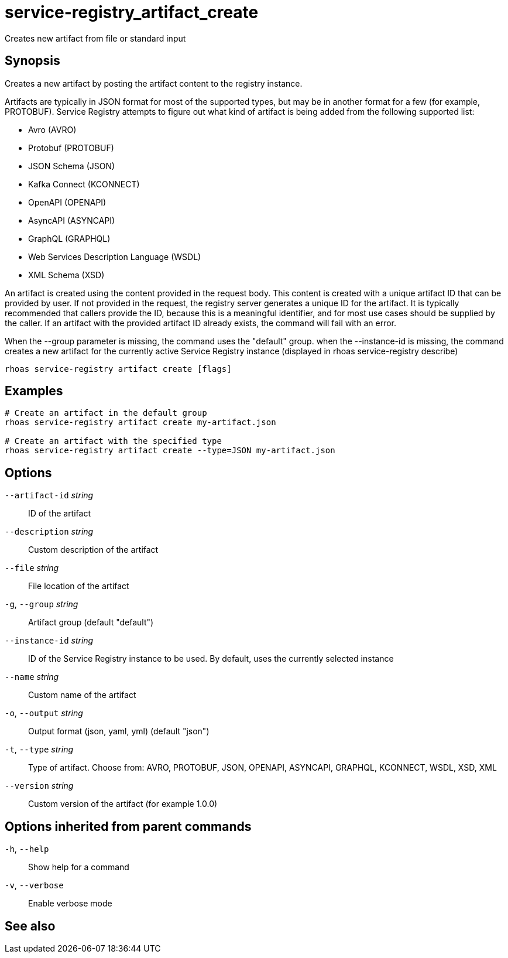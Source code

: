 ifdef::env-github,env-browser[:context: cmd]
[id='ref-service-registry_artifact_create_{context}']
= service-registry_artifact_create

[role="_abstract"]
Creates new artifact from file or standard input

[discrete]
== Synopsis

Creates a new artifact by posting the artifact content to the registry instance.

Artifacts are typically in JSON format for most of the supported types, but may be in another format for a few (for example, PROTOBUF).
Service Registry attempts to figure out what kind of artifact is being added from the following supported list:

- Avro (AVRO)
- Protobuf (PROTOBUF)
- JSON Schema (JSON)
- Kafka Connect (KCONNECT)
- OpenAPI (OPENAPI)
- AsyncAPI (ASYNCAPI)
- GraphQL (GRAPHQL)
- Web Services Description Language (WSDL)
- XML Schema (XSD)

An artifact is created using the content provided in the request body.
This content is created with a unique artifact ID that can be provided by user.
If not provided in the request, the registry server generates a unique ID for the artifact.
It is typically recommended that callers provide the ID, because this is a meaningful identifier, and for most use cases should be supplied by the caller.
If an artifact with the provided artifact ID already exists, the command will fail with an error.

When the --group parameter is missing, the command uses the "default" group.
when the --instance-id is missing, the command creates a new artifact for the currently active Service Registry instance (displayed in rhoas service-registry describe)


....
rhoas service-registry artifact create [flags]
....

[discrete]
== Examples

....
# Create an artifact in the default group
rhoas service-registry artifact create my-artifact.json

# Create an artifact with the specified type
rhoas service-registry artifact create --type=JSON my-artifact.json

....

[discrete]
== Options

      `--artifact-id` _string_::   ID of the artifact
      `--description` _string_::   Custom description of the artifact
      `--file` _string_::          File location of the artifact
  `-g`, `--group` _string_::       Artifact group (default "default")
      `--instance-id` _string_::   ID of the Service Registry instance to be used. By default, uses the currently selected instance
      `--name` _string_::          Custom name of the artifact
  `-o`, `--output` _string_::      Output format (json, yaml, yml) (default "json")
  `-t`, `--type` _string_::        Type of artifact. Choose from: AVRO, PROTOBUF, JSON, OPENAPI, ASYNCAPI, GRAPHQL, KCONNECT, WSDL, XSD, XML
      `--version` _string_::       Custom version of the artifact (for example 1.0.0)

[discrete]
== Options inherited from parent commands

  `-h`, `--help`::      Show help for a command
  `-v`, `--verbose`::   Enable verbose mode

[discrete]
== See also


ifdef::env-github,env-browser[]
* link:rhoas_service-registry_artifact.adoc#rhoas-service-registry-artifact[rhoas service-registry artifact]	 - Manage Service Registry artifacts
endif::[]
ifdef::pantheonenv[]
* link:{path}#ref-rhoas-service-registry-artifact_{context}[rhoas service-registry artifact]	 - Manage Service Registry artifacts
endif::[]

